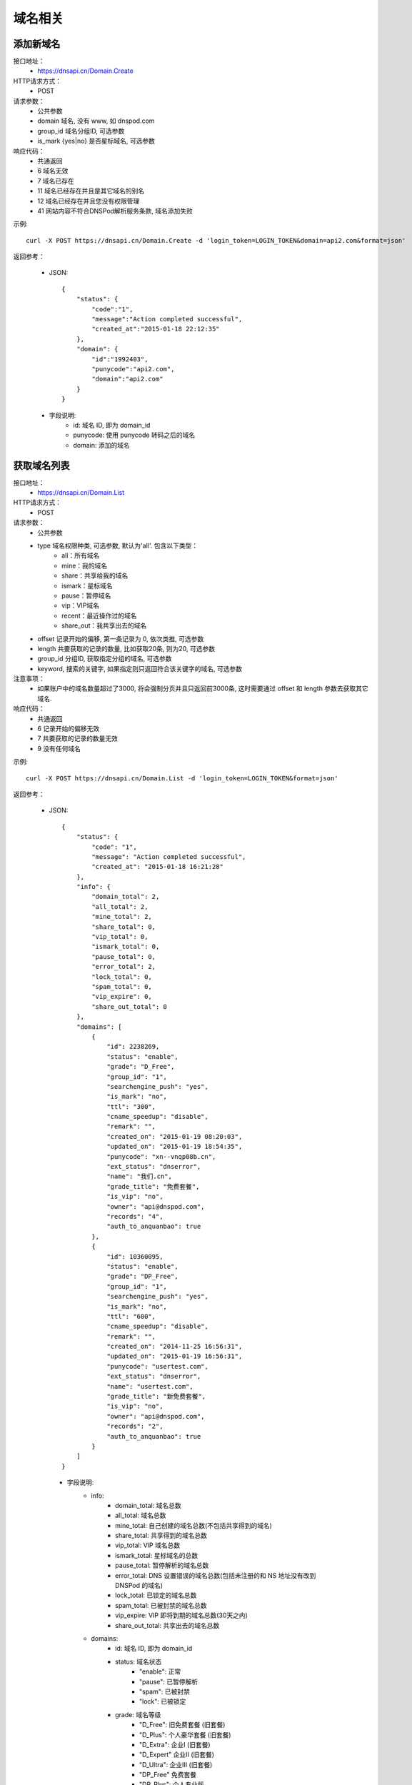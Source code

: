 域名相关
========

.. _Domain.Create:

添加新域名
-----------
接口地址：
    * https://dnsapi.cn/Domain.Create
HTTP请求方式：
    * POST
请求参数：
    * 公共参数
    * domain 域名, 没有 www, 如 dnspod.com
    * group_id 域名分组ID, 可选参数
    * is_mark {yes|no} 是否星标域名, 可选参数
响应代码：
    * 共通返回
    * 6 域名无效
    * 7 域名已存在
    * 11 域名已经存在并且是其它域名的别名
    * 12 域名已经存在并且您没有权限管理
    * 41 网站内容不符合DNSPod解析服务条款, 域名添加失败

示例::

    curl -X POST https://dnsapi.cn/Domain.Create -d 'login_token=LOGIN_TOKEN&domain=api2.com&format=json'

返回参考：

    * JSON::
        
        {
            "status": {
                "code":"1",
                "message":"Action completed successful",
                "created_at":"2015-01-18 22:12:35"
            },
            "domain": {
                "id":"1992403",
                "punycode":"api2.com",
                "domain":"api2.com"
            }
        }

    * 字段说明:
        * id: 域名 ID, 即为 domain_id
        * punycode: 使用 punycode 转码之后的域名
        * domain: 添加的域名

.. _Domain.List:

获取域名列表
-------------
接口地址：
    * https://dnsapi.cn/Domain.List
HTTP请求方式：
    * POST
请求参数：
    * 公共参数
    * type 域名权限种类, 可选参数, 默认为'all'. 包含以下类型：
        * all：所有域名
        * mine：我的域名
        * share：共享给我的域名
        * ismark：星标域名
        * pause：暂停域名
        * vip：VIP域名
        * recent：最近操作过的域名
        * share_out：我共享出去的域名
    * offset 记录开始的偏移, 第一条记录为 0, 依次类推, 可选参数
    * length 共要获取的记录的数量, 比如获取20条, 则为20, 可选参数
    * group_id 分组ID, 获取指定分组的域名, 可选参数
    * keyword, 搜索的关键字, 如果指定则只返回符合该关键字的域名, 可选参数
注意事项：
    * 如果账户中的域名数量超过了3000, 将会强制分页并且只返回前3000条, 这时需要通过 offset 和 length 参数去获取其它域名. 
响应代码：
    * 共通返回
    * 6 记录开始的偏移无效
    * 7 共要获取的记录的数量无效
    * 9 没有任何域名

示例::
    
    curl -X POST https://dnsapi.cn/Domain.List -d 'login_token=LOGIN_TOKEN&format=json'

返回参考：

   * JSON::

        {
            "status": {
                "code": "1",
                "message": "Action completed successful",
                "created_at": "2015-01-18 16:21:28"
            },
            "info": {
                "domain_total": 2,
                "all_total": 2,
                "mine_total": 2,
                "share_total": 0,
                "vip_total": 0,
                "ismark_total": 0,
                "pause_total": 0,
                "error_total": 2,
                "lock_total": 0,
                "spam_total": 0,
                "vip_expire": 0,
                "share_out_total": 0
            },
            "domains": [
                {
                    "id": 2238269,
                    "status": "enable",
                    "grade": "D_Free",
                    "group_id": "1",
                    "searchengine_push": "yes",
                    "is_mark": "no",
                    "ttl": "300",
                    "cname_speedup": "disable",
                    "remark": "",
                    "created_on": "2015-01-19 08:20:03",
                    "updated_on": "2015-01-19 18:54:35",
                    "punycode": "xn--vnqp08b.cn",
                    "ext_status": "dnserror",
                    "name": "我们.cn",
                    "grade_title": "免费套餐",
                    "is_vip": "no",
                    "owner": "api@dnspod.com",
                    "records": "4",
                    "auth_to_anquanbao": true
                },
                {
                    "id": 10360095,
                    "status": "enable",
                    "grade": "DP_Free",
                    "group_id": "1",
                    "searchengine_push": "yes",
                    "is_mark": "no",
                    "ttl": "600",
                    "cname_speedup": "disable",
                    "remark": "",
                    "created_on": "2014-11-25 16:56:31",
                    "updated_on": "2015-01-19 16:56:31",
                    "punycode": "usertest.com",
                    "ext_status": "dnserror",
                    "name": "usertest.com",
                    "grade_title": "新免费套餐",
                    "is_vip": "no",
                    "owner": "api@dnspod.com",
                    "records": "2",
                    "auth_to_anquanbao": true
                }
            ]
        }


    * 字段说明:
        * info:
            * domain_total: 域名总数
            * all_total: 域名总数
            * mine_total: 自己创建的域名总数(不包括共享得到的域名)
            * share_total: 共享得到的域名总数
            * vip_total: VIP 域名总数
            * ismark_total: 星标域名的总数
            * pause_total: 暂停解析的域名总数
            * error_total: DNS 设置错误的域名总数(包括未注册的和 NS 地址没有改到 DNSPod 的域名)
            * lock_total: 已锁定的域名总数
            * spam_total: 已被封禁的域名总数
            * vip_expire: VIP 即将到期的域名总数(30天之内)
            * share_out_total: 共享出去的域名总数
        * domains:
            * id: 域名 ID, 即为 domain_id
            * status: 域名状态
                * "enable": 正常
                * "pause": 已暂停解析
                * "spam": 已被封禁
                * "lock": 已被锁定
            * grade: 域名等级
                * "D_Free": 旧免费套餐 (旧套餐)
                * "D_Plus": 个人豪华套餐 (旧套餐)
                * "D_Extra": 企业Ⅰ (旧套餐)
                * "D_Expert" 企业Ⅱ (旧套餐)
                * "D_Ultra": 企业Ⅲ (旧套餐)
                * "DP_Free" 免费套餐
                * "DP_Plus": 个人专业版
                * "DP_Extra": 企业创业版
                * "DP_Expert": 企业标准版
                * "DP_Ultra": 企业旗舰版
            * group_id: 域名分组 ID
            * searchengine_push:  是否开启搜索引擎推送功能
                * "yes": 已开启
                * "no": 未开启
            * is_mark: 是否设置域名星标
                * "yes": 已设置
                * "no": 未设置
            * ttl: 域名默认的 TTL 值
            * cname_speedup: CNAME 加速状态
                * "enable": 已启用
                * "disable": 已禁用
            * remark: 域名备注
            * created_on: 添加域名的时间
            * updated_on: 域名最后修改时间
            * punycode: 使用 punycode 转码之后的域名
            * ext_status: 域名扩展的状态
                * "notexist": 域名没有注册
                * "dnserror": DNS 设置错误
                * "": 正常
            * name: 域名
            * grade_title: 域名等级(中文说明)
            * is_vip: 是否是VIP 等级
                * "yes": 是 VIP
                * "no": 不是 VIP
            * owner: 域名所有者
            * records: 域名下记录总条数
            * auth_to_anquanbao: 是否授权给安全中心(系统内部标识状态, 开发者可忽略)


.. _Domain.Remove:

删除域名
---------
接口地址：
    * https://dnsapi.cn/Domain.Remove
HTTP请求方式：
    * POST
请求参数：
    * 公共参数
    * domain_id 或 domain, 分别对应域名ID和域名, 提交其中一个即可
响应代码：
    * 共通返回
    * -15 域名已被封禁
    * 6 域名ID错误
    * 7 域名已锁定
    * 8 VIP域名不可以删除
    * 9 非域名所有者

示例::

    curl -X POST https://dnsapi.cn/Domain.Remove -d 'login_token=LOGIN_TOKEN&format=json&domain_id=1992403'
    
返回参考：

    * JSON::
        
        {
            "status": {
                "code": "1",
                "message": "Action completed successful",
                "created_at": "2015-01-18 11:09:31"
            }
        }

.. _Domain.Status:

设置域名状态
-------------
接口地址：
    * https://dnsapi.cn/Domain.Status
HTTP请求方式：
    * POST
请求参数：
    * 公共参数
    * domain_id 或 domain, 分别对应域名ID和域名, 提交其中一个即可
    * status {enable, disable} 域名状态
响应代码：
    * 共通返回
    * -15 域名已被封禁
    * -7 企业账号的域名需要升级才能设置
    * -8 代理名下用户的域名需要升级才能设置
    * 6 域名ID错误
    * 7 域名被锁定
    * 8 非域名所有者

示例::

    curl -X POST https://dnsapi.cn/Domain.Status -d 'login_token=LOGIN_TOKEN&format=json&domain_id=2058967&status=disable'

返回参考：

    * JSON::
            
        {
            "status": {
                "code": "1",
                "message": "Action completed successful",
                "created_at": "2015-01-18 12:02:04"
            }
        }

.. _Domain.Info:

获取域名信息
-------------
接口地址：
    * https://dnsapi.cn/Domain.Info
HTTP请求方式：
    * POST
请求参数：
    * 公共参数
    * domain_id 或 domain, 分别对应域名ID和域名, 提交其中一个即可
响应代码：
    * 共通返回
    * -7 企业账号的域名需要升级才能设置
    * -8 代理名下用户的域名需要升级才能设置
    * 6 域名ID错误
    * 8 非域名所有者

示例::

    curl -X POST https://dnsapi.cn/Domain.Info  -d 'login_token=LOGIN_TOKEN&format=json&domain_id=2059079'

返回参考：

    * JSON::

        {
            "status": {
                "code": "1",
                "message": "Action completed successful",
                "created_at": "2015-01-18 17:06:40"
            },
            "domain": {
                "id": "2238269",
                "name": "我们.cn",
                "punycode": "xn--vnqp08b.cn",
                "grade": "D_Free",
                "grade_title": "免费套餐",
                "status": "enable",
                "ext_status": "dnserror",
                "records": "4",
                "group_id": "1",
                "is_mark": "no",
                "remark": false,
                "is_vip": "no",
                "searchengine_push": "yes",
                "user_id": "625033",
                "created_on": "2015-01-19 07:23:03",
                "updated_on": "2015-01-19 18:54:35",
                "ttl": "300",
                "cname_speedup": "disable",
                "owner": "api@dnspod.com",
                "auth_to_anquanbao": true
            }
        }

    * 字段说明:
        * id: 域名 ID, 即为 domain_id
        * status: 域名状态
            * "enable": 正常
            * "pause": 已暂停解析
            * "spam": 已被封禁
            * "lock": 已被锁定
        * grade: 域名等级
            * "D_Free": 旧免费套餐 (旧套餐)
            * "D_Plus": 个人豪华套餐 (旧套餐)
            * "D_Extra": 企业Ⅰ (旧套餐)
            * "D_Expert" 企业Ⅱ (旧套餐)
            * "D_Ultra": 企业Ⅲ (旧套餐)
            * "DP_Free" 免费套餐
            * "DP_Plus": 个人专业版
            * "DP_Extra": 企业创业版
            * "DP_Expert": 企业标准版
            * "DP_Ultra": 企业旗舰版
        * group_id: 域名分组 ID
        * searchengine_push:  是否开启搜索引擎推送功能
            * "yes": 已开启
            * "no": 未开启
        * is_mark: 是否设置域名星标
            * "yes": 已设置
            * "no": 未设置
        * ttl: 域名默认的 TTL 值
        * cname_speedup: CNAME 加速状态
            * "enable": 已启用
            * "disable": 已禁用
        * remark: 域名备注
        * created_on: 添加域名的时间
        * updated_on: 域名最后修改时间
        * punycode: 使用 punycode 转码之后的域名
        * ext_status: 域名扩展的状态
            * "notexist": 域名没有注册
            * "dnserror": DNS 设置错误
            * "": 正常
        * name: 域名
        * grade_title: 域名等级(中文说明)
        * is_vip: 是否是VIP 等级
            * "yes": 是 VIP
            * "no": 不是 VIP
        * owner: 域名所有者
        * records: 域名下记录总条数
        * auth_to_anquanbao: 是否授权给安全中心(系统内部标识状态, 开发者可忽略)
        

.. _Domain.Log:

获取域名日志
-------------
接口地址：
    * https://dnsapi.cn/Domain.Log
HTTP请求方式：
    * POST
请求参数：
    * 公共参数
    * domain_id 或 domain，分别对应域名ID和域名，提交其中一个即可
    * offset 记录开始的偏移，第一条记录为 0，依次类推，可选参数
    * length 共要获取的日志条数，比如获取20条，则为20，可选参数。默认为500条，最大值为500
响应代码：
    * 共通返回
    * -7 企业账号的域名需要升级才能设置
    * -8 代理名下用户的域名需要升级才能设置
    * 6 域名ID错误
    * 8 非域名所有者

示例::
    
    curl -X POST https://dnsapi.cn/Domain.Log  -d 'login_token=LOGIN_TOKEN&format=json&domain_id=2059079'

返回参考：

    * JSON::
        
        {
            "status": {
                "code": "1",
                "message": "Action completed successful",
                "created_at": "2015-01-18 17:24:23"
            },
            "log": [
                "2015-01-18 12:07:05: (111.111.111.111) 启用解析 NS 记录 默认 线路 @ 值 f1g1ns1.dnspod.net.",
                "2015-01-18 12:07:04: (111.111.111.111) 启用解析 NS 记录 默认 线路 @ 值 f1g1ns2.dnspod.net. ",
                "2015-01-18 12:07:02: (111.111.111.111) 暂停解析 NS 记录 默认 线路 @ 值 f1g1ns2.dnspod.net. ",
                "2015-01-18 12:06:57: (111.111.111.111) 暂停解析 NS 记录 默认 线路 @ 值 f1g1ns1.dnspod.net. ",
                "2015-01-18 12:06:33(API): (111.111.111.111) 暂停 域名解析",
                "2015-01-18 12:06:12: (111.111.111.111) 添加 CNAME 记录 默认 线路 pop 值 mail.api4.com. ",
                "2015-01-18 12:06:12: (111.111.111.111) 添加 A 记录 默认 线路 shop 值 64.144.7.55 ",
                "2015-01-18 12:06:12: (111.111.111.111) 添加 CNAME 记录 默认 线路 smtp 值 mail.api4.com. ",
                "2015-01-18 12:06:11: (111.111.111.111) 添加 A 记录 默认 线路 ftp 值 64.144.7.51 ",
                "2015-01-18 12:06:11: (111.111.111.111) 添加 CNAME 记录 默认 线路 e 值 email.secureserver.net. ",
                "2015-01-18 12:05:46: (111.111.111.111) 添加新域名 api4.com api@dnspod.com(625033)"
            ]
        } 

.. _Domain.Searchenginepush:

设置搜索引擎推送
-----------------
接口地址：
    * https://dnsapi.cn/Domain.Searchenginepush
HTTP请求方式：
    * POST
请求参数：
    * 公共参数
    * domain_id 或 domain, 分别对应域名ID和域名, 提交其中一个即可
    * status {yes,no} 是否推送
响应代码：
    * 共通返回
    * -15 域名已被封禁
    * -7 企业账号的域名需要升级才能设置
    * -8 代理名下用户的域名需要升级才能设置
    * 6 域名ID错误
    * 7 域名被锁定
    * 8 非域名所有者

示例::

    curl -X POST https://dnsapi.cn/Domain.Searchenginepush -d 'login_token=LOGIN_TOKEN&format=json&domain_id=2059079&status=yes'
    
返回参考：

    * JSON::
        
        {
            "status": {
                "code": "1",
                "message": "Action completed successful",
                "created_at": "2015-01-18 17:28:44"
            }
        }

.. _Domainshare.Create:

添加域名共享
-------------
接口地址：
    * https://dnsapi.cn/Domainshare.Create
HTTP请求方式：
    * POST
请求参数：
    * 公共参数
    * domain_id 或 domain, 分别对应域名ID和域名, 提交其中一个即可
    * email 要共享到的邮箱
    * mode {r,rw}共享模式, r (只读)　或 rw (读取、修改), 默认为 r
    * sub_domain 子域名共享, 如：www、bbs等. 如果要共享整个域名, 则无需提交此参数

响应代码：
    * 共通返回
    * -15 域名已被封禁
    * -7 企业账号的域名需要升级才能设置
    * -8 代理名下用户的域名需要升级才能设置
    * 6 域名ID错误
    * 7 要共享到的邮箱错误
    * 8 要共享到的邮箱不存在
    * 9 共享已经存在
    * 10 共享数量已经到达上限

示例::

    curl -X POST https://dnsapi.cn/Domainshare.Create -d 'login_token=LOGIN_TOKEN&format=json&domain_id=2059079&email=otheruser@dnspod.com&mode=rw'
    
返回参考：

    * JSON::
        
        {
            "status": {
                "code": "1",
                "message": "Action completed successful",
                "created_at": "2015-01-18 17:47:21"
            }
        }

.. _Domainshare.List:
    
域名共享列表
-------------
接口地址：
    * https://dnsapi.cn/Domainshare.List
HTTP请求方式：
    * POST
请求参数：
    * 公共参数
    * domain_id 或 domain, 分别对应域名ID和域名, 提交其中一个即可
响应代码：
    * 共通返回
    * -7 企业账号的域名需要升级才能设置
    * -8 代理名下用户的域名需要升级才能设置
    * 6 域名ID错误
    * 7 没有共享记录
响应代码：
    * 共通返回
    * -7 企业账号的域名需要升级才能设置
    * -8 代理名下用户的域名需要升级才能设置
    * 6 域名ID错误
    * 7 没有共享记录

示例::
    
    curl -X POST https://dnsapi.cn/Domainshare.List -d 'login_token=LOGIN_TOKEN&format=json&domain_id=2059079'

返回参考：

    * JSON::
        
        {
            "status": {
                "code": "1",
                "message": "Action completed successful",
                "created_at": "2015-01-18 17:51:50"
            },
            "share": [
                {
                    "share_to": "yizerowu@dnspod.com",
                    "mode": "rw",
                    "status": "enabled"
                }
            ],
            "owner": "api@dnspod.com"
        }

    * 字段说明:
        * share, 域名的共享信息
            * share_to: 共享给其他 DNSPod 的账号
            * mode, 域名共享模式
                * "rw": 可读写
                * "r": 只读
            * status: 域名的共享状态
                * "enabled": 共享成功
                * "pending": 共享到的账号不存在, 等待注册
        * owner: 域名所有者的账号

.. _Domainshare.Modify:

修改域名共享
-------------
接口地址：
    * https://dnsapi.cn/Domainshare.Modify
HTTP请求方式：
    * POST
请求参数：
    * 公共参数
    * domain_id 或 domain, 分别对应域名ID和域名, 提交其中一个即可
    * email 被共享者的邮箱, 原来是什么就提交什么, 不能修改
    * mode {r,rw}共享模式, r (只读)　或 rw (读取、修改), 默认为 r
    * old_sub_domain 已经成功共享的子域名, 如果只修改主域名共享, 则无需提交此参数
    * new_sub_domain 要修改到的共享子域名
响应代码：
    * 共通返回
    * -15 域名已被封禁
    * -7 企业账号的域名需要升级才能设置
    * -8 代理名下用户的域名需要升级才能设置
    * 6 域名ID错误
    * 7 要共享到的邮箱错误
    * 8 要共享到的邮箱不存在
    * 9 此邮箱的共享不存在

示例

1. 修改主域名共享状态, 从 rw 修改为 r::
        
    curl -X POST https://dnsapi.cn/Domainshare.Modify -d 'login_token=LOGIN_TOKEN&format=json&domain_id=2059079&email=yizerowu@dnspod.com&mode=r'
    
2. 修改子域名的共享状态, 从rw 修改为 r::
            
    curl -X POST https://dnsapi.cn/Domainshare.Modify -d 'login_token=LOGIN_TOKEN&format=json&domain_id=2059079&email=yizerowu@dnspod.com&mode=r&old_sub_domain=www&new_sub_domain=www'
    
3. 将主域名共享修改为子域名共享::

    curl -X POST https://dnsapi.cn/Domainshare.Modify -d 'login_token=LOGIN_TOKEN&format=json&domain_id=2059079&email=yizerowu@dnspod.com&mode=rw&new_sub_domain=www'
    
4. 将子域名共享修改为主域名共享::

    curl -X POST https://dnsapi.cn/Domainshare.Modify -d 'login_token=LOGIN_TOKEN&format=json&domain_id=2059079&email=yizerowu@dnspod.com&mode=rw&old_sub_domain=www'
    
5. 将www的子域名共享修改为bbs的子主域名共享::

    curl -X POST https://dnsapi.cn/Domainshare.Modify -d 'login_token=LOGIN_TOKEN&format=json&domain_id=2059079&email=yizerowu@dnspod.com&mode=rw&old_sub_domain=www&new_sub_domain=bbs'
    
返回参考：

   * JSON::
        
        {
            "status": {
                "code": "1",
                "message": "Action completed successful",
                "created_at": "2015-01-18 18:54:18"
            }
        } 

.. _Domainshare.Remove:

删除域名共享
-------------
接口地址：
    *  https://dnsapi.cn/Domainshare.Remove
HTTP请求方式：
    * POST
请求参数：
    * 公共参数
    * domain_id 或 domain, 分别对应域名ID和域名, 提交其中一个即可
    * email 被共享者的邮箱, 原来是什么就提交什么, 不能修改
响应代码：
    * 共通返回
    * -15 域名已被封禁
    * -7 企业账号的域名需要升级才能设置
    * -8 代理名下用户的域名需要升级才能设置
    * 6 域名ID错误
    * 7 要共享到的邮箱错误
    * 8 要共享到的邮箱不存在
    * 9 此邮箱的共享不存在

示例::
    
    curl -X POST https://dnsapi.cn/Domainshare.Remove -d 'login_token=LOGIN_TOKEN&format=json&domain_id=2059079&email=yizerowu@dnspod.com'

返回参考：

    * JSON::    
    
        {
            "status": {
                "code": "1",
                "message": "Action completed successful",
                "created_at": "2015-01-18 20:19:20"
            }
        }

.. _Domain.Transfer:

域名过户
---------
接口地址：
    * https://dnsapi.cn/Domain.Transfer
HTTP请求方式：
    * POST
请求参数：
    * 公共参数
    * domain_id 或 domain, 分别对应域名ID和域名, 提交其中一个即可
    * email 被共享者的邮箱, 原来是什么就提交什么, 不能修改
响应代码：
    * 共通返回
    * -15 域名已被封禁
    * -7 企业账号的域名需要升级才能设置
    * -8 代理名下用户的域名需要升级才能设置
    * 6 域名ID错误
    * 7 要过户到的账号邮箱错误
    * 8 要过户到的账号邮箱不存在
    * 9 不能过户给自己
    * 10 个人用户域名不能过户给企业账号
    * 11 企业用户域名不能过户给个人账号

示例::
    
    curl -X POST https://dnsapi.cn/Domainshare.Transfer -d 'login_token=LOGIN_TOKEN&format=json&domain_id=2059079&email=yizerowu@dnspod.com'
    
返回参考：

    * JSON::    
    
        {
            "status": {
                "code": "1",
                "message": "Action completed successful",
                "created_at": "2015-01-18 20:21:33"
            }
        }

.. _Domain.Lock:

锁定域名
---------
接口地址：
    * https://dnsapi.cn/Domain.Lock
HTTP请求方式：
    * POST
请求参数：
    * 公共参数
    * domain_id 域名ID
    * days 要锁定的天数
响应代码：
    * 共通返回
    * -15 域名已被封禁
    * -7 企业账号的域名需要升级才能设置
    * -8 代理名下用户的域名需要升级才能设置
    * 6 域名ID错误
    * 7 不是域名所有者或者没有权限
    * 8 锁定天数错误
    * 9 锁定天数超出限制
    * 21 域名已经被锁定

示例::
    
    curl -X POST https://dnsapi.cn/Domain.Lock -d 'login_token=LOGIN_TOKEN&format=json&domain_id=2059079&days=3'

返回参考：

    * JSON::
        
        {
            "status": {
                "code": "1",
                "message": "Action completed successful",
                "created_at": "2015-01-18 20:31:13"
            },
            "lock": {
                "domain_id": 2059079,
                "lock_code": "fdd638",
                "lock_end": "2015-01-21"
            }
        }

    * 字段说明:
        * domain_id: 域名ID, 即为 domain_id
        * lock_code: 域名解锁码
        * lock_end: 域名自动解锁日期

.. _Domain.Lockstatus:

获取域名锁定状态
----------------
接口地址：
    * https://dnsapi.cn/Domain.Lockstatus
HTTP请求方式：
    * POST
请求参数：
    * 公共参数
    * domain_id 或 domain, 分别对应域名ID和域名, 提交其中一个即可
响应代码：
    * 共通返回
    * -15 域名已被封禁
    * -7 企业账号的域名需要升级才能设置
    * -8 代理名下用户的域名需要升级才能设置
    * 6 域名ID错误
    * 7 域名没有锁定

示例::
    
    curl -X POST https://dnsapi.cn/Domain.Lockstatus -d 'login_token=LOGIN_TOKEN&format=json&domain_id=2059079'
    
返回参考：

    * JSON::
        
        {
            "status": {
                "code": "1",
                "message": "Action completed successful",
                "created_at": "2015-01-18 20:35:04"
            },
            "lock": {
                "lock_status": "yes",
                "start_at": "2015-01-18",
                "end_at": "2015-01-21"
            }
        }

    * 字段说明:
        * lock_status: 域名锁定的状态
            * "yes": 已锁定
            * "no": 未锁定
        * start_at: 域名锁定的开始日期
        * lock_end: 域名自动解锁日期

.. _Domain.Unlock:

域名锁定解锁
------------
接口地址：
    * https://dnsapi.cn/Domain.Unlock
HTTP请求方式：
    * POST
请求参数：
    * 公共参数
    * domain_id 或 domain, 分别对应域名ID和域名, 提交其中一个即可
    * lock_code 域名解锁码, 锁定的时候会返回
响应代码：
    * 共通返回
    * -15 域名已被封禁
    * -7 企业账号的域名需要升级才能设置
    * -8 代理名下用户的域名需要升级才能设置
    * 6 域名ID错误
    * 7 不是域名所有者或者没有权限
    * 8 域名没有锁定
    * 9 解锁码错误

示例::
    
    curl -X POST https://dnsapi.cn/Domain.Unlock -d 'login_token=LOGIN_TOKEN&format=json&domain_id=2059079&lock_code=fdd638'

返回参考：

    * JSON::
        
        {
            "status": {
                "code": "1",
                "message": "Action completed successful",
                "created_at": "2015-01-18 20:21:33"
            }
        }

.. _Domainalias.List:

域名绑定列表
-------------
接口地址：
    * https://dnsapi.cn/Domainalias.List
HTTP请求方式：
    * POST
请求参数：
    * 公共参数
    * domain_id 或 domain, 分别对应域名ID和域名, 提交其中一个即可
响应代码：
    * 共通返回
    * -7 企业账号的域名需要升级才能设置
    * -8 代理名下用户的域名需要升级才能设置
    * 6 域名ID错误
    * 7 没有绑定记录

示例::
    
    curl -X POST https://dnsapi.cn/Domainalias.List -d 'login_token=LOGIN_TOKEN&format=json&domain_id=2059079'

返回参考：

   * JSON::

        {
            "status": {
                "code": "1",
                "message": "Action completed successful",
                "created_at": "2015-01-18 21:11:20"
            },
            "alias": [
                {
                    "id": "18737",
                    "domain": "dnspodapi.com"
                }
            ]
        } 

    * 字段说明:
        * id: 域名别名绑定的ID
        * domain: 绑定的域名


.. _Domainalias.Create:

添加域名绑定
-------------
接口地址：
    * https://dnsapi.cn/Domainalias.Create
HTTP请求方式：
    * POST
请求参数：
    * 公共参数
    * domain_id , 域名ID
    * domain 要绑定的域名, 不带www.
响应代码：
    * 共通返回
    * -15 域名已被封禁
    * -7 企业账号的域名需要升级才能设置
    * -8 代理名下用户的域名需要升级才能设置
    * 6 域名ID错误
    * 7 要绑定的域名错误
    * 8 要绑定的域名已经被添加
    * 9 要绑定的域名已经被绑定
    * 10 绑定数量已经到达上限

示例::
    
    curl -X POST https://dnsapi.cn/Domainalias.Create -d 'login_token=LOGIN_TOKEN&format=json&domain_id=2059079&domain=dnspodapi.com'

返回参考：

    * JSON::
        
        {
            "status": {
                "code": "1",
                "message": "Action completed successful",
                "created_at": "2015-01-18 21:09:57"
            },
            "alias": {
                "id": "18737",
                "punycode": "dnspodapi.com"
            }
        }

    * 字段说明:
        * id: 域名别名绑定的 ID
        * punycode: 别名绑定的域名

.. _Domainalias.Remove:

删除域名绑定
-------------
接口地址：
    * https://dnsapi.cn/Domainalias.Remove
HTTP请求方式：
    * POST
请求参数：
    * 公共参数
    * domain_id 或 domain, 分别对应域名ID和域名, 提交其中一个即可
    * alias_id 绑定ID, 绑定域名的时候会返回
响应代码：
    * 共通返回
    * -15 域名已被封禁
    * -7 企业账号的域名需要升级才能设置
    * -8 代理名下用户的域名需要升级才能设置
    * 6 域名ID错误
    * 7 绑定ID错误

示例::
    
    curl -X POST https://dnsapi.cn/Domainalias.Remove -d 'login_token=LOGIN_TOKEN&format=json&domain_id=2059079&alias_id=18737'

返回参考：

    * JSON::
        
        {
            "status": {
                "code": "1",
                "message": "Action completed successful",
                "created_at": "2015-01-18 21:15:20"
            }
        }

.. _Domaingroup.List:

获取域名分组
-------------
接口地址：
    * https://dnsapi.cn/Domaingroup.List
HTTP请求方式：
    * POST
请求参数：
    * 公共参数
响应代码：
    * 共通返回

示例::
    
    curl -X POST https://dnsapi.cn/Domaingroup.List -d 'login_token=LOGIN_TOKEN&format=json'
    
返回参考：

    * JSON::

        {
            "status": {
                "code": "1",
                "message": "Action completed successful",
                "created_at": "2015-01-18 17:44:54"
            },
            "groups": [
                {
                    "group_id": 1,
                    "group_name": "默认分组",
                    "group_type": "system",
                    "size": 2
                },
                {
                    "group_id": 2,
                    "group_name": "经常修改",
                    "group_type": "system",
                    "size": 0
                },
                {
                    "group_id": 3,
                    "group_name": "很少修改",
                    "group_type": "system",
                    "size": 0
                },
                {
                    "group_id": 4,
                    "group_name": "即将到期",
                    "group_type": "system",
                    "size": 0
                },
                {
                    "group_id": 5,
                    "group_name": "私人域名",
                    "group_type": "system",
                    "size": 0
                },
                {
                    "group_id": 6,
                    "group_name": "公司域名",
                    "group_type": "system",
                    "size": 0
                },
                {
                    "group_id": 7,
                    "group_name": "客户域名",
                    "group_type": "system",
                    "size": 0
                },
                {
                    "group_id": 8,
                    "group_name": "与我共享",
                    "group_type": "system",
                    "size": 0
                }
            ]
        }
        
    
.. _Domaingroup.Create:

添加域名分组
-------------
接口地址：
    https://dnsapi.cn/Domaingroup.Create
HTTP请求方式：
    * POST
请求参数：
    * 公共参数
    * group_name 分组名称
响应代码：
    * 共通返回
    * 7 分组名称错误
    * 8 分组名称已经存在
    * 9 分组数量超出限制

示例::
    
    curl -X POST https://dnsapi.cn/Domaingroup.List -d 'login_token=LOGIN_TOKEN&format=json&group_name=dnspod'

返回参考：

    * JSON::
        
        {
            "status": {
                "code": "1",
                "message": "Action completed successful",
                "created_at": "2015-01-18 21:41:00"
            },
            "groups": {
                "id": "1985"
            }
        }

    * 字段说明:
        id: 域名分组的 ID

说明：
    * 该接口只对VIP帐户有效, 免费用户无法获取域名分组, 免费用户会返回错误提示. 

.. _Domaingroup.Modify:

修改域名分组
-------------
接口地址：
    https://dnsapi.cn/Domaingroup.Modify
HTTP请求方式：
    * POST
请求参数：
    * 公共参数
    * group_id 分组ID
    * group_name 分组名称
响应代码：
    * 共通返回
    * 6 分组ID错误
    * 7 分组名称错误
    * 8 分组名称已经存在
    * 9 分组数量超出限制

示例::
    
    curl -X POST https://dnsapi.cn/Domaingroup.Modify -d 'login_token=LOGIN_TOKEN&format=json&group_id=1985&group_name=dnspodgroup'

返回参考：

    * JSON::

        {
            "status": {
                "code": "1",
                "message": "Action completed successful",
                "created_at": "2015-01-18 10:25:32"
            }
        }
    
.. _Domaingroup.Remove:

删除域名分组
-------------
接口地址：
    * https://dnsapi.cn/Domaingroup.Remove
HTTP请求方式：
    * POST
请求参数：
    * 公共参数
    * group_id 分组ID
响应代码：
    * 共通返回
    * 6 分组ID错误

示例::
    
    curl -X POST https://dnsapi.cn/Domaingroup.Remove -d 'login_token=LOGIN_TOKEN&format=json&group_id=1985'

返回参考：

    * JSON::
        
        {
            "status": {
                "code": "1",
                "message": "Action completed successful",
                "created_at": "2015-01-18 10:45:45"
            }
        }
    
.. _Domain.Changegroup:

设置域名分组
------------------------------
接口地址：
    * https://dnsapi.cn/Domain.Changegroup
HTTP请求方式：
    * POST
请求参数：
    * 公共参数
    * domain_id 或 domain, 分别对应域名ID和域名, 提交其中一个即可
    * group_id 分组ID
响应代码：
    * 共通返回
    * 6 域名ID错误
    * 7 分组ID错误

示例::
    
    curl -X POST https://dnsapi.cn/Domain.Changegroup -d 'login_token=LOGIN_TOKEN&format=json&domain_id=2059079&group_id=1985'
    
返回参考：

   * JSON::
    
        {
            "status": {
                "code": "1",
                "message": "Action completed successful",
                "created_at": "2015-01-18 17:33:01"
            }
        } 

说明：

    * 其它用户共享过来的域名全在“与我共享”系统分组下, 不能更改
    * 只有域名所有者可以更改域名的分组, 被共享者不能更改

.. _Domain.Ismark:

设置域名星标
-------------
接口地址：
    * https://dnsapi.cn/Domain.Ismark
HTTP请求方式：
    * POST
请求参数：
    * 公共参数
    * domain_id 或 domain, 分别对应域名ID和域名, 提交其中一个即可
    * is_mark {yes | no}, 是否星标域名
响应代码：
    * 共通返回
    * 6 域名ID错误

示例::
    
    curl -X POST https://dnsapi.cn/Domain.Ismark -d 'login_token=LOGIN_TOKEN&format=json&domain_id=2059079&is_mark=yes'

返回参考：

    * JSON::
        
        {
            "status": {
                "code": "1",
                "message": "Action completed successful",
                "created_at": "2015-01-18 17:42:02"
            }
        }

.. _Domain.Remark:

设置域名备注
-------------
接口地址：
    * https://dnsapi.cn/Domain.Remark
HTTP请求方式：
    * POST
请求参数：
    * 公共参数
    * domain_id 或 domain, 分别对应域名ID和域名, 提交其中一个即可
    * remark 域名备注, 删除备注请提交空内容
响应代码：
    * 共通返回
    * 6 域名ID错误

示例::
    
    curl -X POST https://dnsapi.cn/Domain.Remark -d 'login_token=LOGIN_TOKEN&format=json&domain_id=2059079&remark=这个域名需要备注一下'
    
返回参考：

    * JSON::
        
        {
            "status": {
                "code": "1",
                "message": "Action completed successful",
                "created_at": "2015-01-18 17:50:37"
            }
        }

.. _Domain.Purview:

获取域名权限
-------------
接口地址：
    * https://dnsapi.cn/Domain.Purview
HTTP请求方式：
    * POST
请求参数：
    * 公共参数
    * domain_id 或 domain, 分别对应域名ID和域名, 提交其中一个即可
响应代码：
    * 共通返回
    * 6 域名ID不正确

示例::
    
    curl -X POST https://dnsapi.cn/Domain.Purview -d 'login_token=LOGIN_TOKEN&format=json&domain_id=2059079'
    
返回参考：

    * JSON::
        
        {
            "status": {
                "code": "1",
                "message": "Action completed successful",
                "created_at": "2015-01-18 17:51:25"
            },
            "purview": [
                {
                    "name": "URL转发条数",
                    "value": 10
                },
                {
                    "name": "NS记录条数",
                    "value": 99999
                },
                {
                    "name": "AAAA记录条数",
                    "value": 99999
                },
                {
                    "name": "SRV记录条数",
                    "value": 10
                },
                {
                    "name": "域名别名绑定个数",
                    "value": 3
                },
                {
                    "name": "域名锁定天数",
                    "value": 30
                },
                {
                    "name": "域名共享个数",
                    "value": 2
                },
                {
                    "name": "子域名级数",
                    "value": 3
                },
                {
                    "name": "泛解析级数",
                    "value": 2
                },
                {
                    "name": "负载均衡数量",
                    "value": 4
                },
                {
                    "name": "记录TTL最低",
                    "value": 120
                },
                {
                    "name": "混合泛解析支持",
                    "value": "no"
                },
                {
                    "name": "增强线路类型",
                    "value": "yes"
                },
                {
                    "name": "分省线路类型",
                    "value": "no"
                },
                {
                    "name": "分大洲线路类型",
                    "value": "no"
                }
            ]
        }

说明：
    * 获取成功后要在本地保存一份, 不要操作一次获取一次


.. _Domain.Acquire:

域名取回获取 WHOIS 邮箱列表
----------------------------
接口地址：
    * https://dnsapi.cn/Domain.Acquire
HTTP请求方式：
    * POST
请求参数：
    * 公共参数
    * domain 要取回的域名
响应代码：
    * 共通返回
    * 6 域名不正确
    * 7 不支持中文域名
    * 8  域名不正确
    * 9 不支持免费.tk域名
    * 10 域名不存在
    * 11 域名已被封禁, 不能取回
    * 12 锁定的域名不能取回
    * 13 个人用户不能取回企业用户域名
    * 14 企业用户不能取回个人用户域名
    * 15 获取不到邮箱, 可能是网络错误或域名不支持
    * 86 不能取回 VIP 域名

示例::
    
    curl -X POST https://dnsapi.cn/Domain.Acquire -d 'login_token=LOGIN_TOKEN&format=json&domain=api4.com'
    
返回参考：

    * JSON::
        
        {
            "status": {
                "code": "1",
                "message": "Action completed successful",
                "created_at": "2015-01-18 18:00:05"
            },
            "emails": [
                "support@namecheap.com",
                "e31d739cb2824a5f80d7b90848a195d8.protect@whoisguard.com"
            ]
        }

    * 字段说明:
        emails: 域名 WHOIS 的邮箱, 可能存在多个

.. _Domain.Acquiresend:

域名取回发送验证码
--------------------
接口地址：
    *  https://dnsapi.cn/Domain.Acquiresend
HTTP请求方式：
    * POST
请求参数：
    * 公共参数
    * domain 要取回的域名
    * email 域名取回邮箱列表中的一个邮箱
响应代码：
    * 共通返回
    * 6 域名不正确
    * 7 不支持中文域名
    * 8  域名不正确
    * 9 不支持免费.tk域名
    * 10 域名不存在
    * 11 域名已被封禁, 不能取回
    * 12 锁定的域名不能取回
    * 13 个人用户不能取回企业用户域名
    * 14 企业用户不能取回个人用户域名
    * 15 获取不到邮箱, 可能是网络错误或域名不支持
    * 16 邮箱参数错误

示例::
    
    curl -X POST https://dnsapi.cn/Domain.Acquiresend -d 'login_token=LOGIN_TOKEN&format=json&domain=api4.com&email=support@namecheap.com'
    
返回参考：
    * JSON::
        
        {
            "status": {
                "code": "1",
                "message": "Action completed successful",
                "created_at": "2015-01-18 18:07:44"
            }
        }

.. _Domain.Acquirevalidate:

验证域名取回的验证码
---------------------
接口地址：
    * https://dnsapi.cn/Domain.Acquirevalidate
HTTP请求方式：
    * POST
请求参数：
    * 公共参数
    * domain 要取回的域名
    * code  发送到邮箱的验证码
响应代码：
    * 共通返回
    * 6 域名不正确
    * 7 不支持中文域名
    * 8  域名不正确
    * 9 不支持免费.tk域名
    * 10 域名不存在
    * 11 域名已被封禁, 不能取回
    * 12 锁定的域名不能取回
    * 13 个人用户不能取回企业用户域名
    * 14 企业用户不能取回个人用户域名
    * 15 验证码不正确
    * 16 邮箱参数错误

示例::
    
    curl -X POST https://dnsapi.cn/Domain.Acquirevalidate -d 'login_token=LOGIN_TOKEN&format=json&domain=api4.com&code=111000'
    
返回参考：

    * JSON::
            
        {
            "status": {
                "code": "1",
                "message": "Action completed successful",
                "created_at": "2015-01-18 18:12:44"
            }
        }


.. _Domain.Acquiresend.New:

域名取回发送验证链接
---------------------
接口地址：
    *  https://dnsapi.cn/Domain.Acquiresend.New
HTTP请求方式：
    * POST
请求参数：
    * 公共参数
    * domain 要取回的域名
    * whois_email 域名取回 WHOIS 邮箱列表中的一个邮箱
响应代码：
    * 共通返回
    * 6 域名不正确
    * 7 不支持中文域名
    * 8 域名不正确
    * 9 不支持免费.tk域名
    * 10 域名不存在
    * 11 域名已被封禁, 不能取回
    * 12 锁定的域名不能取回
    * 13 个人用户不能取回企业用户域名
    * 14 企业用户不能取回个人用户域名
    * 15 获取不到邮箱, 可能是网络错误或域名不支持
    * 16 邮箱参数错误

示例::
    
    curl -X POST https://dnsapi.cn/Domain.Acquiresend.New -d 'login_token=LOGIN_TOKEN&format=json&domain=api4.com&whois_email=support@namecheap.com'
    
返回参考：
    * JSON::
        
        {
            "status": {
                "code": "1",
                "message": "Action completed successful",
                "created_at": "2016-03-04 16:07:44"
            }
        }

说明：
    该接口是直接将验证链接发送至域名的 WHOIS 邮箱，用户点击链接进行确认，认证通过后，完成域名取回。

.. _Record.Type:

获取等级允许的记录类型
-----------------------
接口地址：
    *  https://dnsapi.cn/Record.Type
HTTP请求方式：
    * POST
请求参数：
    * 公共参数
    * domain_grade 域名等级, 分别为：D_Free, D_Plus, D_Extra, D_Expert, D_Ultra, 分别对应免费套餐、个人豪华、企业1、企业2、企业3
                        新套餐：DP_Free DP_Plus DP_Extra DP_Expert DP_Ultra, 分别对应新免费、个人专业版、企业创业版、企业标准版、企业旗舰版
响应代码：
    * 共通返回
    * 6 等级代码不正确

示例::
    
    curl -X POST https://dnsapi.cn/Record.Type -d 'login_token=LOGIN_TOKEN&format=json&domain_grade=D_Free'

返回参考：

    * JSON::
        
        {
            "status": {
                "code": "1",
                "message": "Action completed successful",
                "created_at": "2015-01-18 18:23:40"
            },
            "types": [
                "A",
                "CNAME",
                "MX",
                "TXT",
                "NS",
                "AAAA",
                "SRV",
                "URL"
            ]
        }    

说明：
    * 如果域名等级没有变更，则每次返回的允许的记录类型都是一致的，建议获取成功后在本地保存一份, 不要用一次就请求一次


.. _Record.Line:

获取等级允许的线路
-----------------------
接口地址：
    *  https://dnsapi.cn/Record.Line
HTTP请求方式：
    * POST
请求参数：
    * 公共参数
    * domain_grade 域名等级, 分别为：D_Free, D_Plus, D_Extra, D_Expert, D_Ultra, 分别对应免费套餐、个人豪华、企业Ⅰ、企业Ⅱ、企业Ⅲ. 
                    新套餐：DP_Free, DP_Plus, DP_Extra, DP_Expert, DP_Ultra, 分别对应新免费、个人专业版、企业创业版、企业标准版、企业旗舰版
    * domain_id 或 domain, 分别对应域名ID和域名, 提交其中一个即可
响应代码：
    * 共通返回
    * 6 等级代码不正确

示例::
    
    curl -X POST https://dnsapi.cn/Record.Line -d 'login_token=LOGIN_TOKEN&format=json&domain_grade=D_Free&domain_id=2059079'

返回参考：

    * JSON::
        
            {
                "status": {
                    "code": "1",
                    "message": "Action completed successful",
                    "created_at": "2015-01-18 18:29:58"
                },
                "lines": [
                    "默认",
                    "电信",
                    "联通",
                    "教育网",
                    "移动",
                    "铁通",
                    "国内",
                    "国外",
                    "搜索引擎",
                    "百度",
                    "Google",
                    "有道",
                    "必应",
                    "搜搜",
                    "搜狗",
                    "360搜索"
                ]
            }

说明：
    * 如果域名等级没有变更，则每次返回的允许的线路都是一致的，建议获取成功后在本地保存一份, 不要用一次就请求一次
